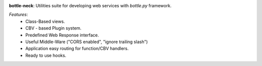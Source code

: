 .. image:: https://travis-ci.org/agile4you/bottle-neck.svg?branch=master
    :target: https://travis-ci.org/agile4you/bottle-neck

.. image:: https://coveralls.io/repos/agile4you/bottle-neck/badge.svg?branch=master&service=github
    :target: https://coveralls.io/github/agile4you/bottle-neck?branch=master

**bottle-neck**:  Utilities suite for developing web services with *bottle.py*
framework.


*Features*:
   - Class-Based views.
   - CBV - based Plugin system.
   - Predefined Web Response interface.
   - Useful Middle-Ware ("CORS enabled", "ignore trailing slash")
   - Application easy routing for function/CBV handlers.
   - Ready to use hooks.
